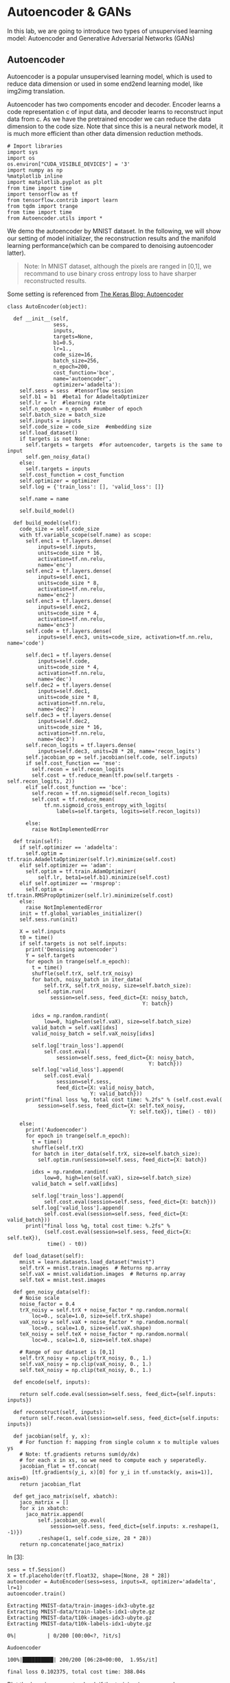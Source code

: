 * Autoencoder & GANs

In this lab, we are going to introduce two types of unsupervised learning model:
Autoencoder and Generative Adversarial Networks (GANs)

** Autoencoder

Autoencoder is a popular unsupervised learning model, which is used to reduce
data dimension or used in some end2end learning model, like img2img translation.

Autoencoder has two compoments encoder and decoder. Encoder learns a code
representation c of input data, and decoder learns to reconstruct input data
from c. As we have the pretrained encoder we can reduce the data dimension to
the code size. Note that since this is a neural network model, it is much more
efficient than other data dimension reduction methods.

[[file:Autoencoder/imgs/autoencoder.png]]

#+BEGIN_SRC ipython :tangle yes :session :exports code :async t :results raw drawer
    # Import libraries
    import sys
    import os
    os.environ["CUDA_VISIBLE_DEVICES"] = '3'
    import numpy as np
    %matplotlib inline
    import matplotlib.pyplot as plt
    from time import time
    import tensorflow as tf
    from tensorflow.contrib import learn
    from tqdm import trange
    from time import time
    from Autoencoder.utils import *
#+END_SRC

We demo the autoencoder by MNIST dataset. In the following, we will show
our setting of model initializer, the reconstruction results and the
manifold learning performance(which can be compared to denoising
autoencoder latter).

#+BEGIN_QUOTE
Note: In MNIST dataset, although the pixels are ranged in [0,1], we
recommand to use binary cross entropy loss to have sharper reconstructed
results.
#+END_QUOTE

Some setting is referenced from [[https://blog.keras.io/building-autoencoders-in-keras.html][The Keras Blog: Autoencoder]]

#+BEGIN_SRC ipython :tangle yes :session :exports code :async t :results raw drawer
    class AutoEncoder(object):

      def __init__(self,
                   sess,
                   inputs,
                   targets=None,
                   b1=0.5,
                   lr=1.,
                   code_size=16,
                   batch_size=256,
                   n_epoch=200,
                   cost_function='bce',
                   name='autoencoder',
                   optimizer='adadelta'):
        self.sess = sess  #tensorflow session
        self.b1 = b1  #beta1 for AdadeltaOptimizer
        self.lr = lr  #learning rate
        self.n_epoch = n_epoch  #number of epoch
        self.batch_size = batch_size
        self.inputs = inputs
        self.code_size = code_size  #embedding size
        self.load_dataset()
        if targets is not None:
          self.targets = targets  #for autoencoder, targets is the same to input
          self.gen_noisy_data()
        else:
          self.targets = inputs
        self.cost_function = cost_function
        self.optimizer = optimizer
        self.log = {'train_loss': [], 'valid_loss': []}

        self.name = name

        self.build_model()

      def build_model(self):
        code_size = self.code_size
        with tf.variable_scope(self.name) as scope:
          self.enc1 = tf.layers.dense(
              inputs=self.inputs,
              units=code_size * 16,
              activation=tf.nn.relu,
              name='enc')
          self.enc2 = tf.layers.dense(
              inputs=self.enc1,
              units=code_size * 8,
              activation=tf.nn.relu,
              name='enc2')
          self.enc3 = tf.layers.dense(
              inputs=self.enc2,
              units=code_size * 4,
              activation=tf.nn.relu,
              name='enc3')
          self.code = tf.layers.dense(
              inputs=self.enc3, units=code_size, activation=tf.nn.relu, name='code')

          self.dec1 = tf.layers.dense(
              inputs=self.code,
              units=code_size * 4,
              activation=tf.nn.relu,
              name='dec')
          self.dec2 = tf.layers.dense(
              inputs=self.dec1,
              units=code_size * 8,
              activation=tf.nn.relu,
              name='dec2')
          self.dec3 = tf.layers.dense(
              inputs=self.dec2,
              units=code_size * 16,
              activation=tf.nn.relu,
              name='dec3')
          self.recon_logits = tf.layers.dense(
              inputs=self.dec3, units=28 * 28, name='recon_logits')
          self.jacobian_op = self.jacobian(self.code, self.inputs)
          if self.cost_function == 'mse':
            self.recon = self.recon_logits
            self.cost = tf.reduce_mean(tf.pow(self.targets - self.recon_logits, 2))
          elif self.cost_function == 'bce':
            self.recon = tf.nn.sigmoid(self.recon_logits)
            self.cost = tf.reduce_mean(
                tf.nn.sigmoid_cross_entropy_with_logits(
                    labels=self.targets, logits=self.recon_logits))

          else:
            raise NotImplementedError

      def train(self):
        if self.optimizer == 'adadelta':
          self.optim = tf.train.AdadeltaOptimizer(self.lr).minimize(self.cost)
        elif self.optimizer == 'adam':
          self.optim = tf.train.AdamOptimizer(
              self.lr, beta1=self.b1).minimize(self.cost)
        elif self.optimizer == 'rmsprop':
          self.optim = tf.train.RMSPropOptimizer(self.lr).minimize(self.cost)
        else:
          raise NotImplementedError
        init = tf.global_variables_initializer()
        self.sess.run(init)

        X = self.inputs
        t0 = time()
        if self.targets is not self.inputs:
          print('Denoising autoencoder')
          Y = self.targets
          for epoch in trange(self.n_epoch):
            t = time()
            shuffle(self.trX, self.trX_noisy)
            for batch, noisy_batch in iter_data(
                self.trX, self.trX_noisy, size=self.batch_size):
              self.optim.run(
                  session=self.sess, feed_dict={X: noisy_batch,
                                                Y: batch})

            idxs = np.random.randint(
                low=0, high=len(self.vaX), size=self.batch_size)
            valid_batch = self.vaX[idxs]
            valid_noisy_batch = self.vaX_noisy[idxs]

            self.log['train_loss'].append(
                self.cost.eval(
                    session=self.sess, feed_dict={X: noisy_batch,
                                                  Y: batch}))
            self.log['valid_loss'].append(
                self.cost.eval(
                    session=self.sess,
                    feed_dict={X: valid_noisy_batch,
                               Y: valid_batch}))
          print("final loss %g, total cost time: %.2fs" % (self.cost.eval(
              session=self.sess, feed_dict={X: self.teX_noisy,
                                            Y: self.teX}), time() - t0))

        else:
          print('Audoencoder')
          for epoch in trange(self.n_epoch):
            t = time()
            shuffle(self.trX)
            for batch in iter_data(self.trX, size=self.batch_size):
              self.optim.run(session=self.sess, feed_dict={X: batch})

            idxs = np.random.randint(
                low=0, high=len(self.vaX), size=self.batch_size)
            valid_batch = self.vaX[idxs]

            self.log['train_loss'].append(
                self.cost.eval(session=self.sess, feed_dict={X: batch}))
            self.log['valid_loss'].append(
                self.cost.eval(session=self.sess, feed_dict={X: valid_batch}))
          print("final loss %g, total cost time: %.2fs" %
                (self.cost.eval(session=self.sess, feed_dict={X: self.teX}),
                 time() - t0))

      def load_dataset(self):
        mnist = learn.datasets.load_dataset("mnist")
        self.trX = mnist.train.images  # Returns np.array
        self.vaX = mnist.validation.images  # Returns np.array
        self.teX = mnist.test.images

      def gen_noisy_data(self):
        # Noise scale
        noise_factor = 0.4
        trX_noisy = self.trX + noise_factor * np.random.normal(
            loc=0., scale=1.0, size=self.trX.shape)
        vaX_noisy = self.vaX + noise_factor * np.random.normal(
            loc=0., scale=1.0, size=self.vaX.shape)
        teX_noisy = self.teX + noise_factor * np.random.normal(
            loc=0., scale=1.0, size=self.teX.shape)

        # Range of our dataset is [0,1]
        self.trX_noisy = np.clip(trX_noisy, 0., 1.)
        self.vaX_noisy = np.clip(vaX_noisy, 0., 1.)
        self.teX_noisy = np.clip(teX_noisy, 0., 1.)

      def encode(self, inputs):

        return self.code.eval(session=self.sess, feed_dict={self.inputs: inputs})

      def reconstruct(self, inputs):
        return self.recon.eval(session=self.sess, feed_dict={self.inputs: inputs})

      def jacobian(self, y, x):
        # For function f: mapping from single column x to multiple values ys
        # Note: tf.gradients returns sum(dy/dx)
        # for each x in xs, so we need to compute each y seperatedly.
        jacobian_flat = tf.concat(
            [tf.gradients(y_i, x)[0] for y_i in tf.unstack(y, axis=1)], axis=0)
        return jacobian_flat

      def get_jaco_matrix(self, xbatch):
        jaco_matrix = []
        for x in xbatch:
          jaco_matrix.append(
              self.jacobian_op.eval(
                  session=self.sess, feed_dict={self.inputs: x.reshape(1, -1)})
              .reshape(1, self.code_size, 28 * 28))
        return np.concatenate(jaco_matrix)
#+END_SRC

In [3]:

#+BEGIN_SRC ipython :tangle yes :session :exports code :async t :results raw drawer
    sess = tf.Session()
    X = tf.placeholder(tf.float32, shape=[None, 28 * 28])
    autoencoder = AutoEncoder(sess=sess, inputs=X, optimizer='adadelta', lr=1)
    autoencoder.train()
#+END_SRC

#+BEGIN_SRC ipython :tangle yes :session :exports code :async t :results raw drawer
    Extracting MNIST-data/train-images-idx3-ubyte.gz
    Extracting MNIST-data/train-labels-idx1-ubyte.gz
    Extracting MNIST-data/t10k-images-idx3-ubyte.gz
    Extracting MNIST-data/t10k-labels-idx1-ubyte.gz
#+END_SRC

#+BEGIN_SRC ipython :tangle yes :session :exports code :async t :results raw drawer
      0%|          | 0/200 [00:00<?, ?it/s]
#+END_SRC

#+BEGIN_SRC ipython :tangle yes :session :exports code :async t :results raw drawer
    Audoencoder
#+END_SRC

#+BEGIN_SRC ipython :tangle yes :session :exports code :async t :results raw drawer
    100%|██████████| 200/200 [06:28<00:00,  1.95s/it]
#+END_SRC

#+BEGIN_SRC ipython :tangle yes :session :exports code :async t :results raw drawer
    final loss 0.102375, total cost time: 388.04s
#+END_SRC

Plot the learning curve to check if the training is converged.

#+BEGIN_SRC ipython :tangle yes :session :exports code :async t :results raw drawer
    train_loss = autoencoder.log['train_loss']
    valid_loss = autoencoder.log['valid_loss']
    plt.plot(range(len(train_loss)), train_loss, color='blue', label='Train loss')
    plt.plot(range(len(valid_loss)), valid_loss, color='red', label='Valid loss')
    plt.legend(loc="upper right")
    plt.xlabel('#Epoch')
    plt.ylabel('Loss')
    plt.show()
#+END_SRC


In the figure, the top row are testing images from MNIST, and the bottom
row are the reconstruction results. We can see that the performance is
generally good except the reconstruction of digit 4 may seems like digit
9 (No.7 example).

#+BEGIN_SRC ipython :tangle yes :session :exports code :async t :results raw drawer
    n = 10

    orig_imgs = autoencoder.teX[:n].reshape(-1, 28, 28)
    recon_imgs = autoencoder.reconstruct(
      orig_imgs.reshape(-1, 28 * 28)).reshape(-1, 28, 28)

    plot_imgs(orig_imgs, n=n, title='Test Samples')
    plot_imgs(recon_imgs, n=n, title='Recon Samples')
#+END_SRC

*** Tangent vectors & Jacobian matrix

Autoencoder can also learn manifold. To justify this, we can plot the
tangent vectors.

Extract tangent vectors:

1. Sample a data $x\_0$
2. Compute Jacobian matrix $J(x\_0)$ of $f: Image \mapsto Code$
3. Compute SVD of $J(x\_0)$, $J(x\_0) = U\Sigma V\^T$
4. Pick top K eigenvectors from V as tangent vectors.

In the following demo, we use the first sample in testing data, which is
a digit 7 image.

#+BEGIN_SRC ipython :tangle yes :session :exports code :async t :results raw drawer
    img = autoencoder.teX[:1]
    jaco_matrix = autoencoder.get_jaco_matrix(img)
    print(jaco_matrix.shape)
    V = tangent_vecs(jaco_matrix[0])
    print(V.shape)
    plot_imgs(jaco_matrix.reshape(-1, 28, 28), n=16, title='Jacobian Matrix')
    plot_imgs(V.reshape(-1, 28, 28), n=16, title='Tangent Vectors')
#+END_SRC

#+BEGIN_SRC ipython :tangle yes :session :exports code :async t :results raw drawer
    (1, 16, 784)
    (16,)
#+END_SRC



#+BEGIN_SRC ipython :tangle yes :session :exports code :async t :results raw drawer
    (16, 784)
#+END_SRC


* Denoising Autoencoder and Manifold Learning

As the above result, autoencoder can learn manifold. However, it's not good
enough. We can improve it by adding regularization term for Jacobian matrix of
reconstruction or simply adding noise to data, to make the codes more robust to
input images. You can find more details from this [[https://www.iro.umontreal.ca/~vincentp/Publications/denoising_autoencoders_tr1316.pdf][paper]].

[[file:Autoencoder/imgs/denoising_autoencoder.png]]

Given appropriate noisy magnitude, denoising autoencoder can learn the
direction toward the data manifold, mapping noisy data to original one.

In [7]:

#+BEGIN_SRC ipython :tangle yes :session :exports code :async t :results raw drawer
    sess.close()
    tf.reset_default_graph()
    sess = tf.Session()
    X = tf.placeholder(tf.float32, shape=[None, 28 * 28])
    Y = tf.placeholder(tf.float32, shape=[None, 28 * 28])

    # In our AutoEncoder class,
    # it will automatically change to denoising autoencoder if "targets" is given.
    autoencoder = AutoEncoder(
        sess=sess, inputs=X, targets=Y, optimizer='adadelta', lr=1)
    # autoencoderModel = AutoEncoder(
    #     sess=sess, inputs=X, optimizer='adam', niter=200, cost_function='mse')
    autoencoder.train()
#+END_SRC

#+BEGIN_SRC ipython :tangle yes :session :exports code :async t :results raw drawer
    Extracting MNIST-data/train-images-idx3-ubyte.gz
    Extracting MNIST-data/train-labels-idx1-ubyte.gz
    Extracting MNIST-data/t10k-images-idx3-ubyte.gz
    Extracting MNIST-data/t10k-labels-idx1-ubyte.gz
#+END_SRC

#+BEGIN_SRC ipython :tangle yes :session :exports code :async t :results raw drawer
      0%|          | 0/200 [00:00<?, ?it/s]
#+END_SRC

#+BEGIN_SRC ipython :tangle yes :session :exports code :async t :results raw drawer
    Denoising autoencoder
#+END_SRC

#+BEGIN_SRC ipython :tangle yes :session :exports code :async t :results raw drawer
    100%|██████████| 200/200 [11:53<00:00,  3.47s/it]
#+END_SRC

#+BEGIN_SRC ipython :tangle yes :session :exports code :async t :results raw drawer
    final loss 0.116553, total cost time: 713.80s
#+END_SRC

In [8]:

#+BEGIN_SRC ipython :tangle yes :session :exports code :async t :results raw drawer
    train_loss = autoencoder.log['train_loss']
    valid_loss = autoencoder.log['valid_loss']
    plt.plot(range(len(train_loss)), train_loss, color='blue', label='Train loss')
    plt.plot(range(len(valid_loss)), valid_loss, color='red', label='Valid loss')
    plt.legend(loc="upper right")
    plt.xlabel('#Epoch')
    plt.ylabel('Loss')
    plt.show()
#+END_SRC



The reconstruction results here, compared to the above ones, are little
more blurry but we can still distinguish each different digits.

In [9]:

#+BEGIN_SRC ipython :tangle yes :session :exports code :async t :results raw drawer
    n = 10

    orig_imgs = autoencoder.teX_noisy[:n].reshape(-1, 28, 28)
    recon_imgs = autoencoder.reconstruct(
      orig_imgs.reshape(-1, 28 * 28)).reshape(-1, 28, 28)

    plot_imgs(orig_imgs, n=n, title='Test Samples')
    plot_imgs(recon_imgs, n=n, title='Recon Samples')
#+END_SRC





Plot the Jacobian matrix and tangent vectors given a single digit 7
image.

In [10]:

#+BEGIN_SRC ipython :tangle yes :session :exports code :async t :results raw drawer
    img = autoencoder.teX[:1]
    jaco_matrix = autoencoder.get_jaco_matrix(img)
    V = tangent_vecs(jaco_matrix[0])
    plot_imgs(jaco_matrix.reshape(-1, 28, 28), n=16, title='Jacobian Matrix')
    plot_imgs(V.reshape(-1, 28, 28), n=16, title='Tangent Vectors')

    #reset the system path
    sys.path.pop()

    #reset tensorflow graph
    tf.reset_default_graph()
    sess.close()
#+END_SRC

#+BEGIN_SRC ipython :tangle yes :session :exports code :async t :results raw drawer
    (16,)
#+END_SRC







As the result, we can see that the tangent vectors are more sharper.

* DCGAN

[[https://papers.nips.cc/paper/5423-generative-adversarial-nets.pdf][Generative adversarial networks(GANs)]] is a generative model proposed by Ian
Goodfellow etc. in 2014.

#+CAPTION: nn
[[http://www.timzhangyuxuan.com/static/images/project_DCGAN/structure.png]]

GANs has two main components in the model, generator and discriminator.
Discriminator tries to discriminate real data from generated data and generator
tries to generate real-like data to fool discriminator. The training process
alternates between optimizing discriminator(discriminaotr first) and optimizing
generator. As long as discriminator was smart enough, it can lead generator to
go toward the manifold of real data.

[[file:GAN/imgs/gans_model.png]]

In this lab, we modified the code from [[https://github.com/carpedm20/DCGAN-tensorflow][DCGAN in tensorflow]] and [[https://github.com/Newmu/dcgan_code][original DCGAN in
theano]]. We demo the training of DCGAN on MNIST dataset.

[[file:GAN/imgs/dcgan_architecture.png]]

Some notes in DCGAN (referenced from [[https://arxiv.org/pdf/1511.06434.pdf][paper]]):

-  Replace any pooling layers with strided convolutions (discriminator)
   and fractional-strided convolutions (generator).

   -  Each convolutional layer halved the feature maps resolution. (Not
      hard requirement.)

-  Use batchnorm in both the generator and the discriminator.

   -  The batchnorm here is the simplest one just normalize the feature
      activations.
   -  Don't use batchnorm in the last few layers in generator. Since it
      may make it difficult for generator to fit the variance of real
      data. For example, if the mean of data is not zero, and we use
      batchnorm and Tanh in the last layer of G, then it will never
      match the true data distribution.

-  Use ReLU activation in generator for all layers except for the
   output, which uses Tanh or Sigmoid.

   -  Tanh or Sigmoid depends on the range of real data.

-  Use LeakyReLU activation in the discriminator for all layers.

   -  LeakyReLu is recommened by AllConvNet approach for faster
      training.

In the following code, we

1. specify the checkpoint directory to store the model snapshots and
   samples directory to store generated samples
2. initialize DCGAN in dcgan.py and train on the default dataset,
   MNIST.(Change dataset need to modify code in dcgan.py)

In our setting and environment each epoch cost almost 6 seconds. The result is
good enough after 100 epochs. And we save the snapshots of the model every 10
epochs.

#+BEGIN_SRC ipython :tangle yes :session :exports code :async t :results raw drawer
    import sys
    sys.path.append('GAN')
    from GAN.utils import *
    from GAN.ops import *

    import os
    %matplotlib inline
    import matplotlib.pyplot as plt
    import numpy as np
    import tensorflow as tf
    import time
    import math
    from glob import glob
    from tensorflow.contrib import learn
    import numpy as np
    from tqdm import tqdm
#+END_SRC

In [12]:

#+BEGIN_SRC ipython :tangle yes :session :exports code :async t :results raw drawer
    class DCGAN(object):

      def __init__(self,
                   sess,
                   input_height=28,
                   input_width=28,
                   crop=True,
                   batch_size=128,
                   output_height=28,
                   output_width=28,
                   y_dim=None,
                   z_dim=100,
                   gf_dim=64,
                   df_dim=64,
                   gfc_dim=1024,
                   dfc_dim=1024,
                   c_dim=1,
                   dataset_name='mnist',
                   input_fname_pattern='*.jpg',
                   checkpoint_dir='checkpoint',
                   samples_dir=None,
                   show_samples=False,
                   learning_rate=2e-4,
                   beta1=0.5,
                   epoch=100):
        """
        Args:
          sess: TensorFlow session
          batch_size: The size of batch. Should be specified before training.
          y_dim: (optional) Dimension of dim for y. [None]
          z_dim: (optional) Dimension of dim for Z. [100]
          gf_dim: (optional) Dimension of gen filters in first conv layer. [64]
          df_dim: (optional) Dimension of discrim filters in first conv layer. [64]
          gfc_dim: (optional) Dimension of gen units for for fully connected layer. [1024]
          dfc_dim: (optional) Dimension of discrim units for fully connected layer. [1024]
          c_dim: (optional) Dimension of image color. For grayscale input, set to 1. [3]
            """
        self.sess = sess

        self.epoch = epoch
        self.batch_size = batch_size
        self.sample_num = 200
        self.learning_rate = learning_rate
        self.beta1 = beta1

        self.input_height = input_height
        self.input_width = input_width
        self.output_height = output_height
        self.output_width = output_width

        self.y_dim = y_dim
        self.z_dim = z_dim

        self.gf_dim = gf_dim
        self.df_dim = df_dim

        self.gfc_dim = gfc_dim
        self.dfc_dim = dfc_dim

        self.input_fname_pattern = input_fname_pattern
        self.dataset_name = dataset_name
        self.checkpoint_dir = checkpoint_dir
        if not os.path.exists(checkpoint_dir):
          os.makedirs(checkpoint_dir)

        self.samples_dir = samples_dir
        if not os.path.exists(samples_dir) and samples_dir is not None:
          os.makedirs(samples_dir)
        self.show_samples = show_samples

        self.trX, self.teX = self.load_mnist()
        self.ntrain = len(self.trX)
        self.c_dim = 1
        self.grayscale = (self.c_dim == 1)
        self.log = {'d_loss': [], 'g_loss': [], 'gen_samples': []}
        self.build_model()

      def build_model(self):
        image_dims = [self.input_height, self.input_width, self.c_dim]

        self.inputs = tf.placeholder(
            tf.float32, [None] + image_dims, name='real_images')
        self.sample_inputs = tf.placeholder(
            tf.float32, [None] + image_dims, name='sample_inputs')

        inputs = self.inputs
        sample_inputs = self.sample_inputs

        self.z = tf.placeholder(tf.float32, [None, self.z_dim], name='z')

        self.G = self.generator(self.z)
        self.D, self.D_logits_real = self.discriminator(inputs)

        self.D_, self.D_logits_fake = self.discriminator(self.G, reuse=True)

        self.d_loss_real = tf.reduce_mean(
            bce(self.D_logits_real, tf.ones_like(self.D)))
        self.d_loss_fake = tf.reduce_mean(
            bce(self.D_logits_fake, tf.zeros_like(self.D_)))
        self.g_loss = tf.reduce_mean(bce(self.D_logits_fake, tf.ones_like(self.D_)))

        self.d_loss = self.d_loss_real + self.d_loss_fake

        t_vars = tf.trainable_variables()
        # get variables for generator and discriminator,
        # since they are trained separately.
        self.d_vars = [var for var in t_vars if 'd_' in var.name]
        self.g_vars = [var for var in t_vars if 'g_' in var.name]

        self.saver = tf.train.Saver()

      def train(self):
        #get the optimization ops
        d_optim = tf.train.AdamOptimizer(self.learning_rate, beta1=self.beta1) \
                  .minimize(self.d_loss, var_list=self.d_vars)
        g_optim = tf.train.AdamOptimizer(self.learning_rate, beta1=self.beta1) \
                  .minimize(self.g_loss, var_list=self.g_vars)
        init = tf.global_variables_initializer()
        self.sess.run(init)

        #generate random noise
        sample_z = np.random.uniform(-1, 1, size=(self.sample_num, self.z_dim))
        sample_idxs = np.random.randint(
            low=0, high=len(self.trX), size=self.sample_num)
        sample_inputs = self.trX[sample_idxs]

        counter = 1
        start_time = time.time()
        print('start training')
        for epoch in range(self.epoch):
          shuffle(self.trX)
          for batch_images in iter_data(self.trX, size=self.batch_size):
            batch_z = np.random.uniform(-1, 1, [self.batch_size,
                                                self.z_dim]).astype(np.float32)
            if counter % 2 == 0:
              # Update D network
              self.sess.run(
                  d_optim, feed_dict={
                      self.inputs: batch_images,
                      self.z: batch_z,
                  })
            else:
              # Update G network
              self.sess.run(
                  g_optim, feed_dict={
                      self.z: batch_z,
                  })
            counter += 1

          # calculate the loss to monitor the training process
          errD_fake = self.d_loss_fake.eval(
              session=self.sess, feed_dict={self.z: batch_z})
          errD_real = self.d_loss_real.eval(
              session=self.sess, feed_dict={self.inputs: batch_images})
          errG = self.g_loss.eval(session=self.sess, feed_dict={self.z: batch_z})
          self.log['d_loss'].append(errD_fake + errD_real)
          self.log['g_loss'].append(errG)
          print("Epoch: [%2d] time: %.2fs, d_loss: %.4f, g_loss: %.4f" \
            % (epoch,time.time() - start_time, errD_fake+errD_real, errG))

          # save the generated samples
          if (epoch + 1) % 1 == 0:
            samples = self.sess.run(
                self.G, feed_dict={
                    self.z: sample_z,
                })
            img = grayscale_grid_vis(
                samples,
                nhw=(10, 20),
                save_path=self.samples_dir + '/%d.jpg' % epoch)
            self.log['gen_samples'].append(img)
            if (epoch + 1) % 10 == 0:
              if self.show_samples:
                plt.imshow(img, cmap='gray')
                plt.axis('off')
                plt.show()

          if (epoch + 1) % 10 == 0:
            self.save(self.checkpoint_dir, counter)

      def discriminator(self, image, y=None, reuse=False):
        with tf.variable_scope("discriminator") as scope:
          if reuse:
            scope.reuse_variables()

          x = image

          h0 = lrelu(conv2d(x, self.c_dim, name='d_h0_conv'))
          h1 = lrelu(bn(conv2d(h0, self.df_dim, name='d_h1_conv')))
          h1 = flatten(h1)
          h2 = lrelu(bn(linear(h1, self.dfc_dim, 'd_h2_lin')))
          h3 = linear(h2, 1, 'd_h3_lin')

          return tf.nn.sigmoid(h3), h3

      def generator(self, z, y=None):
        with tf.variable_scope("generator") as scope:
          s_h, s_w = self.output_height, self.output_width
          s_h2, s_h4 = int(s_h / 2), int(s_h / 4)
          s_w2, s_w4 = int(s_w / 2), int(s_w / 4)

          h0 = tf.nn.relu(bn(linear(z, self.gfc_dim, 'g_h0_lin')))

          h1 = tf.nn.relu(bn(linear(h0, self.gf_dim * 2 * s_h4 * s_w4, 'g_h1_lin')))
          h1 = tf.reshape(h1, [-1, s_h4, s_w4, self.gf_dim * 2])

          h2 = tf.nn.relu(bn(deconv2d(h1, nf=self.gf_dim * 2, name='g_h2')))
          return tf.nn.sigmoid(deconv2d(h2, nf=self.c_dim, name='g_h3'))

      def load_mnist(self):
        mnist = learn.datasets.load_dataset("mnist")
        train_data = mnist.train.images.reshape(-1, 28, 28, 1)  # Returns np.array
        test_data = mnist.test.images.reshape(-1, 28, 28, 1)  # Returns np.array
        return train_data, test_data

      @property
      def model_dir(self):
        return "%s_%s" % (self.dataset_name, self.batch_size)

      def save(self, checkpoint_dir, step):
        model_name = "DCGAN.model"
        checkpoint_dir = os.path.join(checkpoint_dir, self.model_dir)

        if not os.path.exists(checkpoint_dir):
          os.makedirs(checkpoint_dir)

        self.saver.save(
            self.sess, os.path.join(checkpoint_dir, model_name), global_step=step)

      def load(self, checkpoint_dir):
        import re
        print(" [*] Reading checkpoints...")
        checkpoint_dir = os.path.join(checkpoint_dir, self.model_dir)

        ckpt = tf.train.get_checkpoint_state(checkpoint_dir)
        if ckpt and ckpt.model_checkpoint_path:
          ckpt_name = os.path.basename(ckpt.model_checkpoint_path)
          self.saver.restore(self.sess, os.path.join(checkpoint_dir, ckpt_name))
          counter = int(next(re.finditer("(\d+)(?!.*\d)", ckpt_name)).group(0))
          print(" [*] Success to read {}".format(ckpt_name))
          return True, counter
        else:
          print(" [*] Failed to find a checkpoint")
          return False, 0
#+END_SRC

#+BEGIN_SRC ipython :tangle yes :session :exports code :async t :results raw drawer
    # Specifiy model checkpoint directory & samples directory
    checkpoint_dir = 'checkpoint'
    samples_dir = 'samples'

    tf.reset_default_graph()

    sess = tf.Session()
    dcgan = DCGAN(
        sess,
        input_width=28,
        input_height=28,
        output_width=28,
        output_height=28,
        batch_size=128,
        input_fname_pattern='*.jpg',
        checkpoint_dir=checkpoint_dir,
        samples_dir=samples_dir,
        show_samples=True,
        epoch=100)
#+END_SRC

#+BEGIN_SRC ipython :tangle yes :session :exports code :async t :results raw drawer
    Extracting MNIST-data/train-images-idx3-ubyte.gz
    Extracting MNIST-data/train-labels-idx1-ubyte.gz
    Extracting MNIST-data/t10k-images-idx3-ubyte.gz
    Extracting MNIST-data/t10k-labels-idx1-ubyte.gz
#+END_SRC

Let's plot the generated images right after the initialization. It's good to
check if there are any unexpacted artifacts in it. For case of DCGAN, we should
see checkboard effect in our generated samples if we use fully convolutional
layers. As mentioned in this [[http://distill.pub/2016/deconv-checkerboard/][blog post]], this will introduce some checkboard
effect. If the training is succeed, then this effect can be largely reduced. The
blog post used upsampling to replace strided deconvolution in generator. This
can cancell off the checkboard effect but have more blury result.

In the following cell, we also plot the original MNIST dataset.

In [15]:

#+BEGIN_SRC ipython :tangle yes :session :exports code :async t :results raw drawer
    init = tf.global_variables_initializer()
    sess.run(init)
    sample_z = np.random.uniform(-1, 1, size=(200, 100))
    samples = dcgan.G.eval(session=dcgan.sess, feed_dict={dcgan.z: sample_z})
    plt.imshow(samples[0].reshape(28, 28), cmap='gray')
    plt.axis('off')
    plt.title('Generated sample')
    plt.show()

    samples = dcgan.trX[:200]
    img = grayscale_grid_vis(samples, nhw=(10, 20))
    plt.imshow(img, cmap='gray')
    plt.axis('off')
    plt.title('Real MNIST samples')
    plt.show()
#+END_SRC





In [16]:

#+BEGIN_SRC ipython :tangle yes :session :exports code :async t :results raw drawer
    # Start training
    dcgan.train()
#+END_SRC

#+BEGIN_SRC ipython :tangle yes :session :exports code :async t :results raw drawer
    start training
    Epoch: [ 0] time: 9.47s, d_loss: 0.6706, g_loss: 1.3559
    Epoch: [ 1] time: 18.51s, d_loss: 1.0176, g_loss: 0.9393
    Epoch: [ 2] time: 27.61s, d_loss: 1.1929, g_loss: 0.8304
    Epoch: [ 3] time: 36.70s, d_loss: 1.1571, g_loss: 0.8426
    Epoch: [ 4] time: 45.81s, d_loss: 1.2032, g_loss: 0.8374
    Epoch: [ 5] time: 54.93s, d_loss: 1.1704, g_loss: 0.8626
    Epoch: [ 6] time: 64.01s, d_loss: 1.2318, g_loss: 0.8516
    Epoch: [ 7] time: 73.12s, d_loss: 1.2385, g_loss: 0.8365
    Epoch: [ 8] time: 82.15s, d_loss: 1.2391, g_loss: 0.8353
    Epoch: [ 9] time: 91.24s, d_loss: 1.2840, g_loss: 0.8369
#+END_SRC



#+BEGIN_SRC ipython :tangle yes :session :exports code :async t :results raw drawer
    Epoch: [10] time: 101.96s, d_loss: 1.2423, g_loss: 0.8018
    Epoch: [11] time: 111.06s, d_loss: 1.2172, g_loss: 0.8040
    Epoch: [12] time: 120.16s, d_loss: 1.2477, g_loss: 0.8039
    Epoch: [13] time: 129.31s, d_loss: 1.2316, g_loss: 0.7940
    Epoch: [14] time: 138.27s, d_loss: 1.2322, g_loss: 0.8305
    Epoch: [15] time: 147.37s, d_loss: 1.2137, g_loss: 0.8151
    Epoch: [16] time: 156.48s, d_loss: 1.2460, g_loss: 0.8013
    Epoch: [17] time: 165.54s, d_loss: 1.2664, g_loss: 0.8273
    Epoch: [18] time: 174.71s, d_loss: 1.2334, g_loss: 0.7895
    Epoch: [19] time: 183.78s, d_loss: 1.2216, g_loss: 0.8038
#+END_SRC



#+BEGIN_SRC ipython :tangle yes :session :exports code :async t :results raw drawer
    Epoch: [20] time: 194.30s, d_loss: 1.2682, g_loss: 0.8005
    Epoch: [21] time: 203.35s, d_loss: 1.2580, g_loss: 0.7838
    Epoch: [22] time: 212.41s, d_loss: 1.3198, g_loss: 0.8269
    Epoch: [23] time: 221.55s, d_loss: 1.2540, g_loss: 0.8058
    Epoch: [24] time: 230.62s, d_loss: 1.2398, g_loss: 0.8087
    Epoch: [25] time: 239.61s, d_loss: 1.2909, g_loss: 0.8325
    Epoch: [26] time: 248.81s, d_loss: 1.2248, g_loss: 0.8201
    Epoch: [27] time: 257.87s, d_loss: 1.2530, g_loss: 0.7926
    Epoch: [28] time: 266.93s, d_loss: 1.2333, g_loss: 0.8362
    Epoch: [29] time: 276.04s, d_loss: 1.2286, g_loss: 0.8060
#+END_SRC



#+BEGIN_SRC ipython :tangle yes :session :exports code :async t :results raw drawer
    Epoch: [30] time: 285.93s, d_loss: 1.2737, g_loss: 0.8328
    Epoch: [31] time: 289.82s, d_loss: 1.2264, g_loss: 0.8012
    Epoch: [32] time: 293.68s, d_loss: 1.2281, g_loss: 0.8217
    Epoch: [33] time: 297.53s, d_loss: 1.2727, g_loss: 0.8218
    Epoch: [34] time: 304.04s, d_loss: 1.2336, g_loss: 0.8061
    Epoch: [35] time: 313.16s, d_loss: 1.1938, g_loss: 0.8170
    Epoch: [36] time: 322.27s, d_loss: 1.1810, g_loss: 0.8303
    Epoch: [37] time: 331.40s, d_loss: 1.1990, g_loss: 0.8248
    Epoch: [38] time: 340.51s, d_loss: 1.2167, g_loss: 0.8124
    Epoch: [39] time: 349.59s, d_loss: 1.2613, g_loss: 0.8168
#+END_SRC



#+BEGIN_SRC ipython :tangle yes :session :exports code :async t :results raw drawer
    Epoch: [40] time: 360.18s, d_loss: 1.2239, g_loss: 0.8377
    Epoch: [41] time: 369.31s, d_loss: 1.2128, g_loss: 0.8132
    Epoch: [42] time: 378.36s, d_loss: 1.1998, g_loss: 0.8118
    Epoch: [43] time: 387.42s, d_loss: 1.2140, g_loss: 0.8476
    Epoch: [44] time: 396.47s, d_loss: 1.2416, g_loss: 0.8270
    Epoch: [45] time: 405.57s, d_loss: 1.2092, g_loss: 0.8730
    Epoch: [46] time: 414.70s, d_loss: 1.2405, g_loss: 0.8731
    Epoch: [47] time: 423.80s, d_loss: 1.1805, g_loss: 0.8523
    Epoch: [48] time: 432.89s, d_loss: 1.1806, g_loss: 0.8370
    Epoch: [49] time: 441.93s, d_loss: 1.1894, g_loss: 0.8510
#+END_SRC



#+BEGIN_SRC ipython :tangle yes :session :exports code :async t :results raw drawer
    Epoch: [50] time: 453.07s, d_loss: 1.1603, g_loss: 0.8754
    Epoch: [51] time: 462.16s, d_loss: 1.2282, g_loss: 0.8241
    Epoch: [52] time: 471.22s, d_loss: 1.1592, g_loss: 0.8527
    Epoch: [53] time: 480.32s, d_loss: 1.1517, g_loss: 0.8843
    Epoch: [54] time: 489.35s, d_loss: 1.1616, g_loss: 0.8596
    Epoch: [55] time: 498.39s, d_loss: 1.1952, g_loss: 0.8398
    Epoch: [56] time: 507.40s, d_loss: 1.2192, g_loss: 0.8194
    Epoch: [57] time: 516.48s, d_loss: 1.2193, g_loss: 0.8954
    Epoch: [58] time: 525.67s, d_loss: 1.1830, g_loss: 0.8769
    Epoch: [59] time: 534.77s, d_loss: 1.1795, g_loss: 0.8728
#+END_SRC



#+BEGIN_SRC ipython :tangle yes :session :exports code :async t :results raw drawer
    Epoch: [60] time: 545.23s, d_loss: 1.2006, g_loss: 0.8720
    Epoch: [61] time: 554.40s, d_loss: 1.1985, g_loss: 0.8298
    Epoch: [62] time: 563.40s, d_loss: 1.1798, g_loss: 0.8534
    Epoch: [63] time: 572.45s, d_loss: 1.1398, g_loss: 0.8617
    Epoch: [64] time: 581.61s, d_loss: 1.1845, g_loss: 0.8667
    Epoch: [65] time: 590.74s, d_loss: 1.1856, g_loss: 0.8199
    Epoch: [66] time: 599.82s, d_loss: 1.1769, g_loss: 0.9124
    Epoch: [67] time: 608.90s, d_loss: 1.1062, g_loss: 0.9238
    Epoch: [68] time: 618.01s, d_loss: 1.2318, g_loss: 0.9037
    Epoch: [69] time: 627.20s, d_loss: 1.1044, g_loss: 0.9099
#+END_SRC



#+BEGIN_SRC ipython :tangle yes :session :exports code :async t :results raw drawer
    Epoch: [70] time: 637.67s, d_loss: 1.1329, g_loss: 0.8956
    Epoch: [71] time: 646.81s, d_loss: 1.1343, g_loss: 0.8814
    Epoch: [72] time: 655.95s, d_loss: 1.1078, g_loss: 0.9211
    Epoch: [73] time: 665.04s, d_loss: 1.1497, g_loss: 0.8845
    Epoch: [74] time: 674.13s, d_loss: 1.1481, g_loss: 0.9074
    Epoch: [75] time: 683.15s, d_loss: 1.1090, g_loss: 0.8972
    Epoch: [76] time: 692.23s, d_loss: 1.1848, g_loss: 0.8555
    Epoch: [77] time: 701.33s, d_loss: 1.1457, g_loss: 0.8889
    Epoch: [78] time: 710.44s, d_loss: 1.0880, g_loss: 0.9293
    Epoch: [79] time: 719.50s, d_loss: 1.1888, g_loss: 0.9185
#+END_SRC



#+BEGIN_SRC ipython :tangle yes :session :exports code :async t :results raw drawer
    Epoch: [80] time: 730.02s, d_loss: 1.0979, g_loss: 0.8996
    Epoch: [81] time: 739.10s, d_loss: 1.1923, g_loss: 0.9259
    Epoch: [82] time: 748.17s, d_loss: 1.1291, g_loss: 0.9024
    Epoch: [83] time: 757.19s, d_loss: 1.1173, g_loss: 0.9094
    Epoch: [84] time: 766.19s, d_loss: 1.1077, g_loss: 0.9200
    Epoch: [85] time: 775.21s, d_loss: 1.1039, g_loss: 0.9140
    Epoch: [86] time: 784.22s, d_loss: 1.1786, g_loss: 0.8745
    Epoch: [87] time: 793.26s, d_loss: 1.1135, g_loss: 0.9132
    Epoch: [88] time: 802.27s, d_loss: 1.1289, g_loss: 0.9221
    Epoch: [89] time: 811.26s, d_loss: 1.0913, g_loss: 0.9613
#+END_SRC



#+BEGIN_SRC ipython :tangle yes :session :exports code :async t :results raw drawer
    Epoch: [90] time: 816.95s, d_loss: 1.0863, g_loss: 0.9795
    Epoch: [91] time: 820.71s, d_loss: 1.1462, g_loss: 0.9393
    Epoch: [92] time: 824.45s, d_loss: 1.0883, g_loss: 0.8874
    Epoch: [93] time: 828.17s, d_loss: 1.1339, g_loss: 0.9482
    Epoch: [94] time: 835.03s, d_loss: 1.0812, g_loss: 0.9582
    Epoch: [95] time: 844.00s, d_loss: 1.0684, g_loss: 0.9124
    Epoch: [96] time: 853.02s, d_loss: 1.1512, g_loss: 0.9223
    Epoch: [97] time: 862.03s, d_loss: 1.1311, g_loss: 1.0074
    Epoch: [98] time: 871.05s, d_loss: 1.1492, g_loss: 0.9836
    Epoch: [99] time: 880.10s, d_loss: 1.1130, g_loss: 0.9344
#+END_SRC



We plot the training loss of discriminator and generator. We can see that we
can't tell the model is converged or not from the training loss. Both curves
oscillate at certain levels and it's independent with the quality of the
generated images. So in practice, we plot the generated samples to monitor the
training process. And due to this inconvenience, there are some works proposed
in 2017 tried to solved it.

In [17]:

#+BEGIN_SRC ipython :tangle yes :session :exports code :async t :results raw drawer
    d_loss = dcgan.log['d_loss']
    g_loss = dcgan.log['g_loss']
    plt.plot(range(len(d_loss)), d_loss, color='blue', label='d_loss')
    plt.plot(range(len(g_loss)), g_loss, color='red', label='g_loss')
    plt.legend(loc="upper right")
    plt.xlabel('#Epoch')
    plt.ylabel('Loss')
    plt.title('Training loss of D & G')
    plt.show()
#+END_SRC



In [3]:

#+BEGIN_SRC ipython :tangle yes :session :exports code :async t :results raw drawer
    imgs = np.array(dcgan.log['gen_samples'])
    make_gif(imgs * 255., 'GAN/dcgan.gif', true_image=True, duration=2)

    from IPython.display import Image
    Image(url='GAN/dcgan.gif')
#+END_SRC

Out[3]:

[[file:GAN/dcgan.gif]]

In the following code, we simply demo how to load the pretrained DCGAN model.

Ps. Need to train a DCGAN model first.

In [19]:

#+BEGIN_SRC ipython :tangle yes :session :exports code :async t :results raw drawer
    tf.reset_default_graph()
    sess.close()

    sess = tf.Session()
    dcgan = DCGAN(
        sess,
        input_width=28,
        input_height=28,
        output_width=28,
        output_height=28,
        batch_size=128,
        input_fname_pattern='*.jpg',
        checkpoint_dir=checkpoint_dir,
        samples_dir=samples_dir,)

    if not dcgan.load(checkpoint_dir)[0]:
      raise Exception("[!] Train a model first, then run test mode")

    sample_z = np.random.uniform(-1, 1, size=(200, 100))
    samples = dcgan.G.eval(session=dcgan.sess, feed_dict={dcgan.z: sample_z})
    # samples = dcgan.trX[:20]
    img = grayscale_grid_vis(samples, nhw=(10, 20))
    plt.imshow(img, cmap='gray')
    plt.axis('off')
    plt.show()
#+END_SRC

#+BEGIN_SRC ipython :tangle yes :session :exports code :async t :results raw drawer
    Extracting MNIST-data/train-images-idx3-ubyte.gz
    Extracting MNIST-data/train-labels-idx1-ubyte.gz
    Extracting MNIST-data/t10k-images-idx3-ubyte.gz
    Extracting MNIST-data/t10k-labels-idx1-ubyte.gz
     [*] Reading checkpoints...
    INFO:tensorflow:Restoring parameters from checkpoint/mnist_128/DCGAN.model-43001
     [*] Success to read DCGAN.model-43001
#+END_SRC



Clear the tensorflow graph and get ready for the next model.

In [20]:

#+BEGIN_SRC ipython :tangle yes :session :exports code :async t :results raw drawer
    tf.reset_default_graph()
    sess.close()
#+END_SRC

* Wasserstein GAN

There are some theoretical deficiencies in vanilla GAN. Therefore, [[https://arxiv.org/pdf/1701.07875.pdf][Wasserstein
GAN (WGAN)]] was proposed to solve this problem. Apart from the original paper,
[[https://www.cph-ai-lab.com/wasserstein-gan-wgan][this]] and [[https://www.alexirpan.com/2017/02/22/wasserstein-gan.html][this]] may help you understand the motivation of WGAN. We'll skip the
theory in this tutorial and jump directly to the implementation. From the
engineering perspective, here are what we need to modify based on DCGAN

-  Don't apply sigmoid function to the last layer for the critic
-  Don't apply logarithmic function to the generator loss and critic
   loss
-  Training critic multiple iterations per generator iteration
-  Using RMSProp as the optimizer, instead of momentum related optimizer like
  Adam. [[http://ruder.io/optimizing-gradient-descent/index.html#rmsprop][Here]] is a blog overview of gradient descent optimization algorithm.
-  Applying weight clipping in the critic network

Details of the algorithm are shown below.

[[file:GAN/imgs/WGAN%20algorithm.jpg]]

In [21]:

#+BEGIN_SRC ipython :tangle yes :session :exports code :async t :results raw drawer
    #Inherit from DCGAN class
    class WGAN(DCGAN):

      def build_model(self):

        # Training critic 5 iterations per generator iteration
        self.n_critic = 5

        image_dims = [self.input_height, self.input_width, self.c_dim]

        self.inputs = tf.placeholder(
            tf.float32, [None] + image_dims, name='real_images')
        self.sample_inputs = tf.placeholder(
            tf.float32, [None] + image_dims, name='sample_inputs')

        inputs = self.inputs
        sample_inputs = self.sample_inputs

        self.z = tf.placeholder(tf.float32, [None, self.z_dim], name='z')

        self.G = self.generator(self.z)
        self.D, self.D_logits_real = self.discriminator(inputs)

        self.D_, self.D_logits_fake = self.discriminator(self.G, reuse=True)

        self.d_loss_real = tf.reduce_mean(self.D_logits_real)
        self.d_loss_fake = tf.reduce_mean(self.D_logits_fake)
        self.g_loss = -tf.reduce_mean(self.D_logits_fake)
        self.d_loss = self.d_loss_fake - self.d_loss_real

        t_vars = tf.trainable_variables()

        self.d_vars = [var for var in t_vars if 'd_' in var.name]
        self.g_vars = [var for var in t_vars if 'g_' in var.name]
        self.saver = tf.train.Saver()

      def train(self):
        g_optim = tf.train.RMSPropOptimizer(learning_rate=5e-5).minimize(
            self.g_loss, var_list=self.g_vars)
        d_optim = tf.train.RMSPropOptimizer(learning_rate=5e-5).minimize(
            self.d_loss, var_list=self.d_vars)

        #get the weight clipping ops
        clip_ops = []
        for var in self.d_vars:
          clip_bounds = [-.01, .01]
          clip_ops.append(
              tf.assign(var, tf.clip_by_value(var, clip_bounds[0], clip_bounds[1])))
        clip_disc_weights = tf.group(*clip_ops)

        init = tf.global_variables_initializer()
        self.sess.run(init)

        sample_z = np.random.uniform(-1, 1, size=(self.sample_num, self.z_dim))
        sample_idxs = np.random.randint(
            low=0, high=len(self.trX), size=self.sample_num)
        sample_inputs = self.trX[sample_idxs]

        counter = 1
        self.n_critic += 1
        start_time = time.time()
        for epoch in range(self.epoch):
          shuffle(self.trX)
          for batch_images in iter_data(self.trX, size=self.batch_size):
            batch_z = np.random.uniform(-1, 1, [self.batch_size,
                                                self.z_dim]).astype(np.float32)
            if counter % self.n_critic:
              # Update D network
              self.sess.run(
                  d_optim, feed_dict={
                      self.inputs: batch_images,
                      self.z: batch_z,
                  })
              #Apply weight clipping to D network
              self.sess.run(clip_disc_weights)
            else:
              # Update G network
              self.sess.run(
                  g_optim, feed_dict={
                      self.z: batch_z,
                  })
            counter += 1

          errD_fake = self.d_loss_fake.eval(
              session=self.sess, feed_dict={self.z: batch_z})
          errD_real = self.d_loss_real.eval(
              session=self.sess, feed_dict={self.inputs: batch_images})
          errG = self.g_loss.eval(session=self.sess, feed_dict={self.z: batch_z})
          self.log['d_loss'].append(errD_fake + errD_real)
          self.log['g_loss'].append(errG)
          print("Epoch: [%2d] time: %.2fs, d_loss: %.4f, g_loss: %.4f" \
            % (epoch,time.time() - start_time, errD_fake+errD_real, errG))

          if (epoch + 1) % 1 == 0:
            samples = self.sess.run(
                self.G, feed_dict={
                    self.z: sample_z,
                })
            img = grayscale_grid_vis(
                samples,
                nhw=(10, 20),
                save_path=self.samples_dir + '/%d.jpg' % epoch)
            self.log['gen_samples'].append(img)
            if (epoch + 1) % 10 == 0:
              if self.show_samples:
                plt.imshow(img, cmap='gray')
                plt.axis('off')
                plt.show()

          if (epoch + 1) % 10 == 0:
            self.save(self.checkpoint_dir, counter)
#+END_SRC

Then we train the WGAN and visualize the training as before. The
training of WGAN is unstable and when generated samples show some blurry
digits may vary. Sometimes at epoch 60, there are still only grids in
generated samples, and sometimes shape begins to appear around epoch 20.

In [22]:

#+BEGIN_SRC ipython :tangle yes :session :exports code :async t :results raw drawer
    # Specifiy model checkpoint directory & samples directory
    checkpoint_dir = 'checkpoint'
    samples_dir = 'samples'

    sess = tf.Session()
    model = WGAN(
        sess,
        input_width=28,
        input_height=28,
        output_width=28,
        output_height=28,
        batch_size=128,
        input_fname_pattern='*.jpg',
        checkpoint_dir=checkpoint_dir,
        samples_dir=samples_dir,
        show_samples=True,
        epoch=100)

    # show_all_variables()
    init = tf.global_variables_initializer()
    sess.run(init)
    sample_z = np.random.uniform(-1, 1, size=(200, 100))
    samples = model.G.eval(session=model.sess, feed_dict={model.z: sample_z})
    plt.imshow(samples[0].reshape(28, 28), cmap='gray')
    plt.axis('off')
    plt.title('Generated sample')
    plt.show()

    samples = model.trX[:200]
    img = grayscale_grid_vis(samples, nhw=(10, 20))
    plt.imshow(img, cmap='gray')
    plt.axis('off')
    plt.title('Real MNIST samples')
    plt.show()

    model.train()
#+END_SRC

#+BEGIN_SRC ipython :tangle yes :session :exports code :async t :results raw drawer
    Extracting MNIST-data/train-images-idx3-ubyte.gz
    Extracting MNIST-data/train-labels-idx1-ubyte.gz
    Extracting MNIST-data/t10k-images-idx3-ubyte.gz
    Extracting MNIST-data/t10k-labels-idx1-ubyte.gz
#+END_SRC





#+BEGIN_SRC ipython :tangle yes :session :exports code :async t :results raw drawer
    Epoch: [ 0] time: 8.59s, d_loss: -0.1605, g_loss: 0.4195
    Epoch: [ 1] time: 16.72s, d_loss: 0.1630, g_loss: 0.3884
    Epoch: [ 2] time: 24.95s, d_loss: 0.3762, g_loss: 0.2526
    Epoch: [ 3] time: 33.16s, d_loss: 0.2218, g_loss: 0.3879
    Epoch: [ 4] time: 41.30s, d_loss: 0.1162, g_loss: 0.5739
    Epoch: [ 5] time: 49.52s, d_loss: 0.2054, g_loss: 0.5391
    Epoch: [ 6] time: 57.71s, d_loss: -0.1629, g_loss: 0.7662
    Epoch: [ 7] time: 65.98s, d_loss: 0.2055, g_loss: 0.5397
    Epoch: [ 8] time: 74.12s, d_loss: 0.1775, g_loss: 0.5045
    Epoch: [ 9] time: 82.38s, d_loss: -0.1650, g_loss: 0.9066
#+END_SRC



#+BEGIN_SRC ipython :tangle yes :session :exports code :async t :results raw drawer
    Epoch: [10] time: 91.80s, d_loss: -0.1420, g_loss: 0.8182
    Epoch: [11] time: 100.05s, d_loss: 0.2241, g_loss: 0.5393
    Epoch: [12] time: 108.21s, d_loss: -0.0222, g_loss: 0.6959
    Epoch: [13] time: 116.36s, d_loss: 0.0003, g_loss: 0.7129
    Epoch: [14] time: 124.61s, d_loss: 0.1559, g_loss: 0.4851
    Epoch: [15] time: 132.79s, d_loss: 0.0181, g_loss: 0.7331
    Epoch: [16] time: 140.93s, d_loss: -0.0020, g_loss: 0.7672
    Epoch: [17] time: 149.11s, d_loss: 0.0626, g_loss: 0.5725
    Epoch: [18] time: 157.19s, d_loss: -0.0546, g_loss: 0.7027
    Epoch: [19] time: 165.39s, d_loss: 0.2446, g_loss: 0.4808
#+END_SRC



#+BEGIN_SRC ipython :tangle yes :session :exports code :async t :results raw drawer
    Epoch: [20] time: 175.13s, d_loss: 0.5146, g_loss: 0.2212
    Epoch: [21] time: 183.27s, d_loss: 0.2935, g_loss: 0.4970
    Epoch: [22] time: 191.41s, d_loss: 0.2706, g_loss: 0.5016
    Epoch: [23] time: 199.61s, d_loss: 0.2475, g_loss: 0.3866
    Epoch: [24] time: 207.77s, d_loss: 0.0857, g_loss: 0.5888
    Epoch: [25] time: 215.97s, d_loss: 0.1665, g_loss: 0.5473
    Epoch: [26] time: 224.20s, d_loss: 0.3806, g_loss: 0.3764
    Epoch: [27] time: 232.40s, d_loss: 0.1685, g_loss: 0.5511
    Epoch: [28] time: 240.56s, d_loss: 0.1763, g_loss: 0.4750
    Epoch: [29] time: 248.73s, d_loss: 0.1586, g_loss: 0.3638
#+END_SRC



#+BEGIN_SRC ipython :tangle yes :session :exports code :async t :results raw drawer
    Epoch: [30] time: 258.13s, d_loss: 0.2048, g_loss: 0.5181
    Epoch: [31] time: 266.25s, d_loss: 0.1976, g_loss: 0.5132
    Epoch: [32] time: 274.33s, d_loss: 0.2678, g_loss: 0.2784
    Epoch: [33] time: 282.52s, d_loss: 0.0961, g_loss: 0.4808
    Epoch: [34] time: 290.68s, d_loss: 0.2502, g_loss: 0.4601
    Epoch: [35] time: 298.89s, d_loss: 0.2400, g_loss: 0.2574
    Epoch: [36] time: 307.05s, d_loss: -0.0422, g_loss: 0.5078
    Epoch: [37] time: 315.22s, d_loss: 0.0659, g_loss: 0.4704
    Epoch: [38] time: 323.48s, d_loss: 0.1326, g_loss: 0.3251
    Epoch: [39] time: 331.68s, d_loss: -0.0217, g_loss: 0.5367
#+END_SRC



#+BEGIN_SRC ipython :tangle yes :session :exports code :async t :results raw drawer
    Epoch: [40] time: 341.16s, d_loss: 0.1375, g_loss: 0.5137
    Epoch: [41] time: 349.30s, d_loss: 0.1792, g_loss: 0.2806
    Epoch: [42] time: 357.38s, d_loss: -0.0377, g_loss: 0.5232
    Epoch: [43] time: 365.58s, d_loss: -0.0855, g_loss: 0.5706
    Epoch: [44] time: 373.74s, d_loss: 0.0328, g_loss: 0.3058
    Epoch: [45] time: 381.93s, d_loss: -0.0305, g_loss: 0.4933
    Epoch: [46] time: 390.12s, d_loss: -0.1100, g_loss: 0.4977
    Epoch: [47] time: 394.19s, d_loss: 0.0499, g_loss: 0.3242
    Epoch: [48] time: 397.75s, d_loss: -0.0670, g_loss: 0.4966
    Epoch: [49] time: 401.30s, d_loss: -0.0891, g_loss: 0.5168
#+END_SRC



#+BEGIN_SRC ipython :tangle yes :session :exports code :async t :results raw drawer
    Epoch: [50] time: 407.93s, d_loss: 0.0241, g_loss: 0.2714
    Epoch: [51] time: 416.03s, d_loss: -0.2074, g_loss: 0.5418
    Epoch: [52] time: 424.23s, d_loss: -0.0648, g_loss: 0.4912
    Epoch: [53] time: 432.57s, d_loss: 0.0426, g_loss: 0.2445
    Epoch: [54] time: 440.76s, d_loss: -0.2611, g_loss: 0.5889
    Epoch: [55] time: 448.89s, d_loss: -0.1756, g_loss: 0.5217
    Epoch: [56] time: 457.01s, d_loss: -0.0422, g_loss: 0.2831
    Epoch: [57] time: 465.17s, d_loss: -0.2666, g_loss: 0.5362
    Epoch: [58] time: 473.34s, d_loss: -0.0076, g_loss: 0.4518
    Epoch: [59] time: 481.51s, d_loss: -0.1064, g_loss: 0.2717
#+END_SRC



#+BEGIN_SRC ipython :tangle yes :session :exports code :async t :results raw drawer
    Epoch: [60] time: 490.92s, d_loss: -0.1700, g_loss: 0.4900
    Epoch: [61] time: 499.11s, d_loss: -0.0847, g_loss: 0.4223
    Epoch: [62] time: 507.22s, d_loss: -0.1674, g_loss: 0.2894
    Epoch: [63] time: 515.34s, d_loss: -0.2194, g_loss: 0.5255
    Epoch: [64] time: 523.55s, d_loss: -0.2004, g_loss: 0.5104
    Epoch: [65] time: 531.75s, d_loss: -0.1026, g_loss: 0.2256
    Epoch: [66] time: 539.94s, d_loss: -0.1466, g_loss: 0.4750
    Epoch: [67] time: 548.13s, d_loss: -0.3172, g_loss: 0.5298
    Epoch: [68] time: 556.26s, d_loss: 0.0058, g_loss: 0.1917
    Epoch: [69] time: 564.48s, d_loss: -0.1316, g_loss: 0.4460
#+END_SRC



#+BEGIN_SRC ipython :tangle yes :session :exports code :async t :results raw drawer
    Epoch: [70] time: 574.13s, d_loss: -0.1745, g_loss: 0.4858
    Epoch: [71] time: 582.28s, d_loss: -0.0660, g_loss: 0.1949
    Epoch: [72] time: 590.52s, d_loss: -0.1647, g_loss: 0.4336
    Epoch: [73] time: 598.69s, d_loss: -0.2057, g_loss: 0.4696
    Epoch: [74] time: 606.83s, d_loss: -0.1593, g_loss: 0.2692
    Epoch: [75] time: 614.99s, d_loss: -0.1441, g_loss: 0.4444
    Epoch: [76] time: 623.15s, d_loss: -0.1343, g_loss: 0.4530
    Epoch: [77] time: 631.33s, d_loss: -0.0608, g_loss: 0.2048
    Epoch: [78] time: 639.57s, d_loss: -0.2662, g_loss: 0.4595
    Epoch: [79] time: 647.77s, d_loss: -0.2955, g_loss: 0.4732
#+END_SRC



#+BEGIN_SRC ipython :tangle yes :session :exports code :async t :results raw drawer
    Epoch: [80] time: 657.22s, d_loss: -0.1225, g_loss: 0.2096
    Epoch: [81] time: 665.30s, d_loss: -0.2002, g_loss: 0.4722
    Epoch: [82] time: 673.45s, d_loss: -0.1655, g_loss: 0.4110
    Epoch: [83] time: 681.64s, d_loss: -0.1607, g_loss: 0.2565
    Epoch: [84] time: 689.86s, d_loss: -0.0756, g_loss: 0.3887
    Epoch: [85] time: 698.07s, d_loss: -0.1169, g_loss: 0.3841
    Epoch: [86] time: 706.18s, d_loss: -0.1712, g_loss: 0.2341
    Epoch: [87] time: 714.40s, d_loss: -0.2321, g_loss: 0.4151
    Epoch: [88] time: 722.58s, d_loss: -0.1339, g_loss: 0.3788
    Epoch: [89] time: 730.75s, d_loss: -0.1013, g_loss: 0.1749
#+END_SRC



#+BEGIN_SRC ipython :tangle yes :session :exports code :async t :results raw drawer
    Epoch: [90] time: 740.44s, d_loss: -0.2137, g_loss: 0.4119
    Epoch: [91] time: 748.67s, d_loss: -0.1886, g_loss: 0.3836
    Epoch: [92] time: 756.86s, d_loss: -0.0811, g_loss: 0.2023
    Epoch: [93] time: 765.04s, d_loss: -0.1949, g_loss: 0.4098
    Epoch: [94] time: 773.14s, d_loss: -0.2442, g_loss: 0.3997
    Epoch: [95] time: 781.24s, d_loss: -0.1943, g_loss: 0.2524
    Epoch: [96] time: 789.40s, d_loss: -0.2391, g_loss: 0.4112
    Epoch: [97] time: 797.53s, d_loss: -0.2901, g_loss: 0.4277
    Epoch: [98] time: 805.66s, d_loss: -0.1101, g_loss: 0.1715
    Epoch: [99] time: 813.89s, d_loss: -0.1760, g_loss: 0.3925
#+END_SRC



In [23]:

#+BEGIN_SRC ipython :tangle yes :session :exports code :async t :results raw drawer
    d_loss = model.log['d_loss']
    g_loss = model.log['g_loss']
    plt.plot(range(len(d_loss)), d_loss, color='blue', label='d_loss')
    plt.plot(range(len(g_loss)), g_loss, color='red', label='g_loss')
    plt.legend(loc="upper right")
    plt.xlabel('#Epoch')
    plt.ylabel('Loss')
    plt.title('Training loss of D & G')
    plt.show()
#+END_SRC



In [2]:

#+BEGIN_SRC ipython :tangle yes :session :exports code :async t :results raw drawer
    imgs = np.array(model.log['gen_samples'])
    make_gif(imgs * 255., 'GAN/wgan.gif', true_image=True, duration=2)

    from IPython.display import Image
    Image(url='GAN/wgan.gif')
#+END_SRC

Out[2]:

[[file:GAN/wgan.gif]]

In [25]:

#+BEGIN_SRC ipython :tangle yes :session :exports code :async t :results raw drawer
    tf.reset_default_graph()
    sess.close()
#+END_SRC

* Improved WGAN

Although Wasserstein GAN (WGAN) made progress toward stable training of GANs,
still fail to converge in some settings. In this lab, you are required to
implement [[https://arxiv.org/pdf/1704.00028.pdf][Improved Wasserstein GANs]], which is a milestone for GANs research.

We will show the training result of Improved WGAN below, which indicates that,
compared to WGAN, Improved WGAN has a much better performance. It generates
recognizable digits much faster during the training process.

Details of the algorithm are shown below.

[[file:GAN/imgs/IWGAN%20algorithm.jpg]]

In [26]:

#+BEGIN_SRC ipython :tangle yes :session :exports code :async t :results raw drawer
    from IPython.display import Image
    Image(url='GAN/iwgan.gif')
#+END_SRC

Out[26]:

[[file:GAN/iwgan.gif]]

* Assignment
There are two exercises in this lab.

** Exercise 1

Train an autoencoder model on [[http://www.msri.org/people/members/eranb/][Horse Images (gray scale)]]. Then pick one horse
image and plot its manifold just like the demo in this lab.

** Exercise 2

Implement the [[https://arxiv.org/pdf/1704.00028.pdf][Improved WGAN]] and train it on the MNIST dataset. Then draw a gif
of generated samples (10 x 20) to demonstrate the training process and show the
best-generated samples you get.

Hint: You are encouraged to modify the codes based on the DCGAN.

** Notification
   :PROPERTIES:
   :CUSTOM_ID: Notification
   :END:

-  Submit the notebook file to demonstrate your codes and experiment
   result on iLMS.
-  Give a brief report to on what you have done.
-  The deadline will be 2017/12/29 23:59
